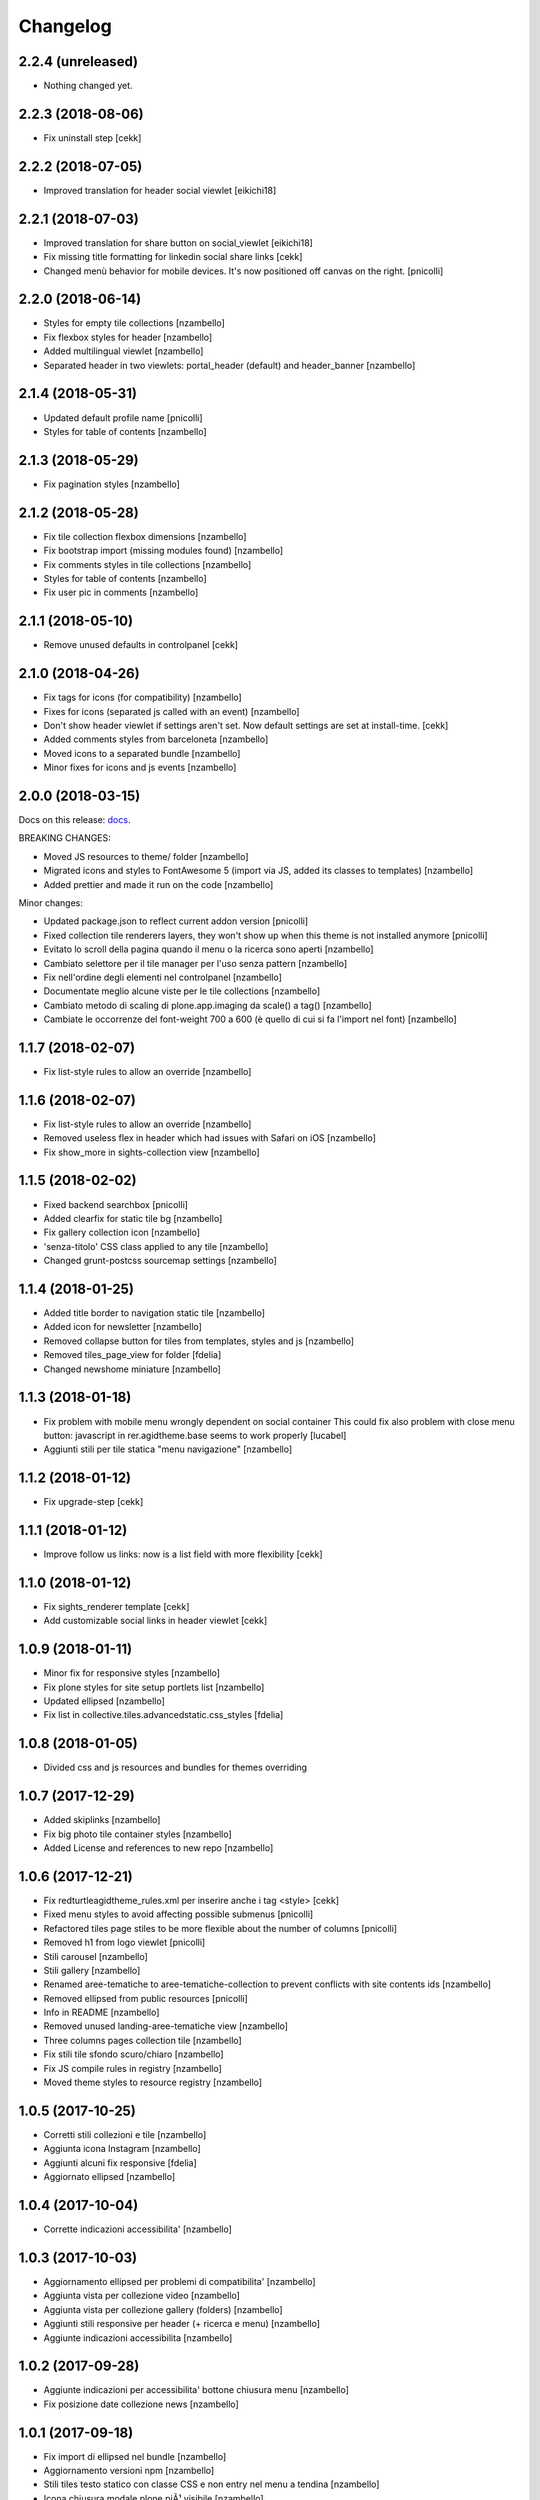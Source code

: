Changelog
=========


2.2.4 (unreleased)
------------------

- Nothing changed yet.


2.2.3 (2018-08-06)
------------------

- Fix uninstall step
  [cekk]


2.2.2 (2018-07-05)
------------------

- Improved translation for header social viewlet
  [eikichi18]


2.2.1 (2018-07-03)
------------------

- Improved translation for share button on social_viewlet
  [eikichi18]
- Fix missing title formatting for linkedin social share links
  [cekk]
- Changed menù behavior for mobile devices. It's now positioned off canvas on the right. [pnicolli]


2.2.0 (2018-06-14)
------------------

- Styles for empty tile collections [nzambello]
- Fix flexbox styles for header [nzambello]
- Added multilingual viewlet [nzambello]
- Separated header in two viewlets: portal_header (default) and header_banner [nzambello]


2.1.4 (2018-05-31)
------------------

- Updated default profile name [pnicolli]
- Styles for table of contents [nzambello]


2.1.3 (2018-05-29)
------------------

- Fix pagination styles [nzambello]


2.1.2 (2018-05-28)
------------------

- Fix tile collection flexbox dimensions [nzambello]
- Fix bootstrap import (missing modules found) [nzambello]
- Fix comments styles in tile collections [nzambello]
- Styles for table of contents [nzambello]
- Fix user pic in comments [nzambello]


2.1.1 (2018-05-10)
------------------

- Remove unused defaults in controlpanel
  [cekk]


2.1.0 (2018-04-26)
------------------

- Fix tags for icons (for compatibility) [nzambello]
- Fixes for icons (separated js called with an event) [nzambello]
- Don't show header viewlet if settings aren't set. Now default settings are set
  at install-time.
  [cekk]
- Added comments styles from barceloneta [nzambello]
- Moved icons to a separated bundle [nzambello]
- Minor fixes for icons and js events [nzambello]


2.0.0 (2018-03-15)
------------------

Docs on this release: `docs`__.

BREAKING CHANGES:

- Moved JS resources to theme/ folder [nzambello]
- Migrated icons and styles to FontAwesome 5 (import via JS, added its classes to templates) [nzambello]
- Added prettier and made it run on the code [nzambello]

Minor changes:

- Updated package.json to reflect current addon version [pnicolli]
- Fixed collection tile renderers layers, they won't show up when this theme is not installed anymore [pnicolli]
- Evitato lo scroll della pagina quando il menu o la ricerca sono aperti [nzambello]
- Cambiato selettore per il tile manager per l'uso senza pattern [nzambello]
- Fix nell'ordine degli elementi nel controlpanel [nzambello]
- Documentate meglio alcune viste per le tile collections [nzambello]
- Cambiato metodo di scaling di plone.app.imaging da scale() a tag() [nzambello]
- Cambiate le occorrenze del font-weight 700 a 600 (è quello di cui si fa l'import nel font) [nzambello]


__ https://github.com/PloneGov-IT/redturtle.agidtheme/blob/master/docs/migrationTo2.rst

1.1.7 (2018-02-07)
------------------

- Fix list-style rules to allow an override [nzambello]


1.1.6 (2018-02-07)
------------------

- Fix list-style rules to allow an override [nzambello]
- Removed useless flex in header which had issues with Safari on iOS [nzambello]
- Fix show_more in sights-collection view [nzambello]


1.1.5 (2018-02-02)
------------------

- Fixed backend searchbox [pnicolli]
- Added clearfix for static tile bg [nzambello]
- Fix gallery collection icon [nzambello]
- 'senza-titolo' CSS class applied to any tile [nzambello]
- Changed grunt-postcss sourcemap settings [nzambello]


1.1.4 (2018-01-25)
------------------

- Added title border to navigation static tile [nzambello]
- Added icon for newsletter [nzambello]
- Removed collapse button for tiles from templates, styles and js [nzambello]
- Removed tiles_page_view for folder [fdelia]
- Changed newshome miniature [nzambello]


1.1.3 (2018-01-18)
------------------

- Fix problem with mobile menu wrongly dependent on social container
  This could fix also problem with close menu button: javascript in
  rer.agidtheme.base seems to work properly
  [lucabel]
- Aggiunti stili per tile statica "menu navigazione" [nzambello]


1.1.2 (2018-01-12)
------------------

- Fix upgrade-step
  [cekk]

1.1.1 (2018-01-12)
------------------

- Improve follow us links: now is a list field with more flexibility
  [cekk]


1.1.0 (2018-01-12)
------------------

- Fix sights_renderer template
  [cekk]
- Add customizable social links in header viewlet
  [cekk]


1.0.9 (2018-01-11)
------------------

- Minor fix for responsive styles [nzambello]
- Fix plone styles for site setup portlets list [nzambello]
- Updated ellipsed [nzambello]
- Fix list in collective.tiles.advancedstatic.css_styles [fdelia]


1.0.8 (2018-01-05)
------------------

- Divided css and js resources and bundles for themes overriding


1.0.7 (2017-12-29)
------------------

- Added skiplinks [nzambello]
- Fix big photo tile container styles [nzambello]
- Added License and references to new repo [nzambello]


1.0.6 (2017-12-21)
------------------

- Fix redturtleagidtheme_rules.xml per inserire anche i tag <style> [cekk]
- Fixed menu styles to avoid affecting possible submenus [pnicolli]
- Refactored tiles page stiles to be more flexible about the number of columns [pnicolli]
- Removed h1 from logo viewlet [pnicolli]
- Stili carousel [nzambello]
- Stili gallery [nzambello]
- Renamed aree-tematiche to aree-tematiche-collection to prevent conflicts with site contents ids [nzambello]
- Removed ellipsed from public resources [pnicolli]
- Info in README [nzambello]
- Removed unused landing-aree-tematiche view [nzambello]
- Three columns pages collection tile [nzambello]
- Fix stili tile sfondo scuro/chiaro [nzambello]
- Fix JS compile rules in registry [nzambello]
- Moved theme styles to resource registry [nzambello]


1.0.5 (2017-10-25)
------------------

- Corretti stili collezioni e tile [nzambello]
- Aggiunta icona Instagram [nzambello]
- Aggiunti alcuni fix responsive [fdelia]
- Aggiornato ellipsed [nzambello]


1.0.4 (2017-10-04)
------------------

- Corrette indicazioni accessibilita' [nzambello]


1.0.3 (2017-10-03)
------------------

- Aggiornamento ellipsed per problemi di compatibilita' [nzambello]
- Aggiunta vista per collezione video [nzambello]
- Aggiunta vista per collezione gallery (folders) [nzambello]
- Aggiunti stili responsive per header (+ ricerca e menu) [nzambello]
- Aggiunte indicazioni accessibilita [nzambello]


1.0.2 (2017-09-28)
------------------

- Aggiunte indicazioni per accessibilita' bottone chiusura menu [nzambello]
- Fix posizione date collezione news [nzambello]


1.0.1 (2017-09-18)
------------------

- Fix import di ellipsed nel bundle [nzambello]
- Aggiornamento versioni npm [nzambello]
- Stili tiles testo statico con classe CSS e non entry nel menu a tendina [nzambello]
- Icona chiusura modale plone piÃ¹ visibile [nzambello]


1.0.0 (2017-09-14)
------------------

- fix backend css url in diazo rules
  [mamico]
- Initial release.
  [RedTurtle]

